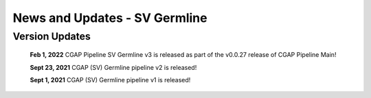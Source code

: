 ==============================
News and Updates - SV Germline
==============================


Version Updates
+++++++++++++++

  **Feb 1, 2022** CGAP Pipeline SV Germline v3 is released as part of the v0.0.27 release of CGAP Pipeline Main!

  **Sept 23, 2021** CGAP (SV) Germline pipeline v2 is released!

  **Sept 1, 2021**  CGAP (SV) Germline pipeline v1 is released!
